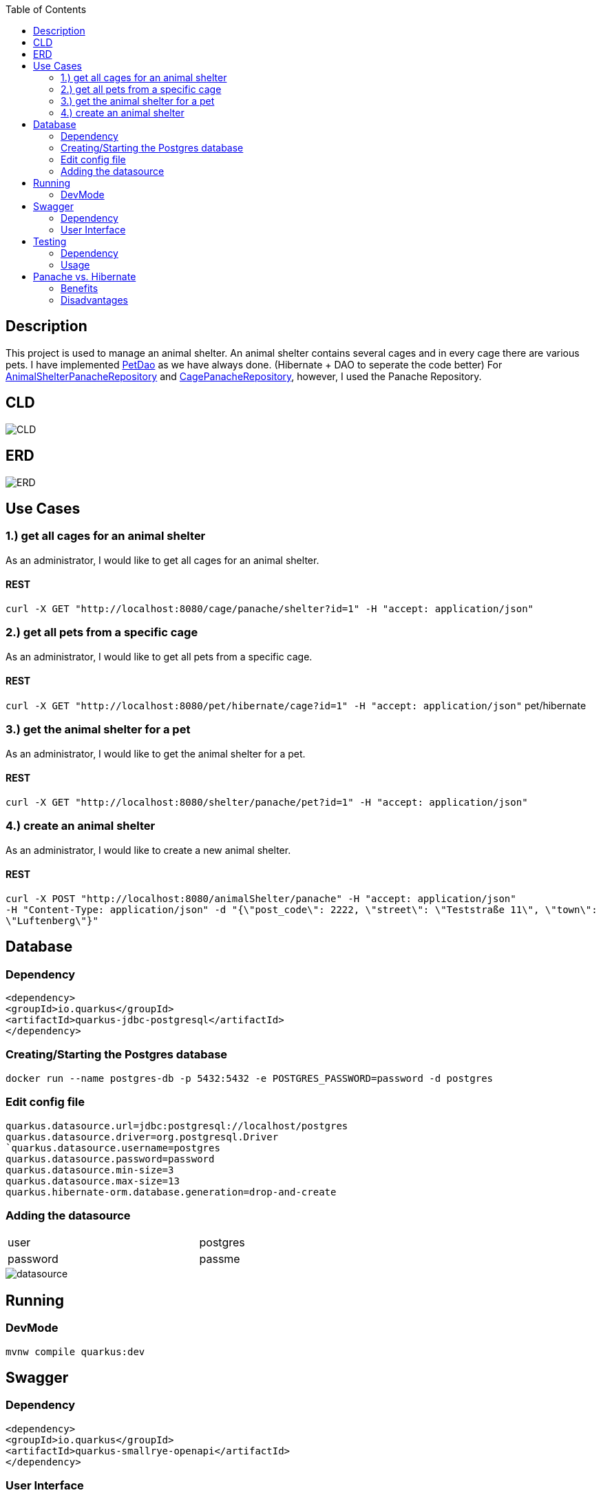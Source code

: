 :imagesdir: images
:toc:
== Description
This project is used to manage an animal shelter. An animal shelter contains several cages and in every cage there are various pets.
I have implemented https://github.com/1920-5bhif-nvs/03-quarkus-panache-lukasstransky/blob/master/quarkus-panache-animalShelter/src/main/java/at/htl/leonding/business/PetDao.java[PetDao] as we have always done. (Hibernate + DAO to seperate the code better) For https://github.com/1920-5bhif-nvs/03-quarkus-panache-lukasstransky/blob/master/quarkus-panache-animalShelter/src/main/java/at/htl/leonding/business/AnimalShelterPanacheRepository.java[AnimalShelterPanacheRepository]
and https://github.com/1920-5bhif-nvs/03-quarkus-panache-lukasstransky/blob/master/quarkus-panache-animalShelter/src/main/java/at/htl/leonding/business/CagePanacheRepository.java[CagePanacheRepository], however, I used the Panache Repository.

== CLD
image::CLD.png[]

== ERD
image::ERD.png[]

== Use Cases
=== 1.) get all cages for an animal shelter
As an administrator, I would like to get all cages for an animal shelter.

==== REST
`curl -X GET "http://localhost:8080/cage/panache/shelter?id=1" -H "accept: application/json"`

=== 2.) get all pets from a specific cage
As an administrator, I would like to get all pets from a specific cage.

==== REST
`curl -X GET "http://localhost:8080/pet/hibernate/cage?id=1" -H "accept: application/json"`
pet/hibernate

=== 3.) get the animal shelter for a pet
As an administrator, I would like to get the animal shelter for a pet.

==== REST
`curl -X GET "http://localhost:8080/shelter/panache/pet?id=1" -H "accept: application/json"`

=== 4.) create an animal shelter
As an administrator, I would like to create a new animal shelter.

==== REST
`curl -X POST "http://localhost:8080/animalShelter/panache" -H "accept: application/json"` +
`-H "Content-Type: application/json" -d "{\"post_code\": 2222, \"street\": \"Teststraße 11\", \"town\": \"Luftenberg\"}"`

== Database
=== Dependency
`<dependency>` +
`<groupId>io.quarkus</groupId>` +
`<artifactId>quarkus-jdbc-postgresql</artifactId>` +
`</dependency>`

=== Creating/Starting the Postgres database
`docker run --name postgres-db -p 5432:5432 -e POSTGRES_PASSWORD=password -d postgres`

=== Edit config file
`quarkus.datasource.url=jdbc:postgresql://localhost/postgres` +
`quarkus.datasource.driver=org.postgresql.Driver +
`quarkus.datasource.username=postgres` +
`quarkus.datasource.password=password` +
`quarkus.datasource.min-size=3` +
`quarkus.datasource.max-size=13` +
`quarkus.hibernate-orm.database.generation=drop-and-create`

=== Adding the datasource

[width=65%"]
|=======
|user |postgres
|password |passme
|=======

image::datasource.PNG[]

== Running
=== DevMode
`mvnw compile quarkus:dev`

== Swagger
=== Dependency
`<dependency>` +
`<groupId>io.quarkus</groupId>` +
`<artifactId>quarkus-smallrye-openapi</artifactId>` +
`</dependency>`

=== User Interface
`localhost:8080/swagger-ui`

== Testing
=== Dependency
`<dependency>` +
`<groupId>org.assertj</groupId>` +
`<artifactId>assertj-db</artifactId>` +
`<version>1.2.0</version>` +
`<scope>test</scope>` +
`</dependency>`

=== Usage
In this project, I used the https://joel-costigliola.github.io/assertj/assertj-db-concepts.html#table[AssertJ-DB] library. In order to perform Quarkus Unit-Tests, you only have to annotate the class with the annotation `@QuarkusTest` and the methods, as we are used to, with `@Test`.
To test the database tables you need the appropriate data source, which can be injected with +
`@Inject` +
`DataSource dataSource;`

In order to perform tests on a table you need to create a table object with your data source. +
`Table animalShelter = new Table(this.dataSource, "animalshelter")`

Test the type of a column (e.g. number, text): +
 `assertThat(cage).column("id").isNumber(true);`

Test if the values are correct in the table: +
`assertThat(animalShelter).column("town").hasValues("Leonding", "Linz", "Wien")` +

Test the amount of rows: +
`assertThat(animalShelter).hasNumberOfRows(3)`


== Panache vs. Hibernate
=== Benefits
* you don’t have to write that much boilerplate code
* easier for beginners
* the possibility to use the DAO/Repository to better structure the code
* the use of PanacheEntitiy if your project only uses some basic CRUD operations
* there are a lot of easy, useful operations
** e.g. `shelterRepository.listAll()`
* it is also possible to construct complex JPQL-Queries
** e.g. `shelterRepository.find("select s from AnimalShelter s")`

=== Disadvantages
* hardly any documentation or a large community available
* if you face some specific problems, it is not so easy to fix them, because you won't find much solutions on the internet


